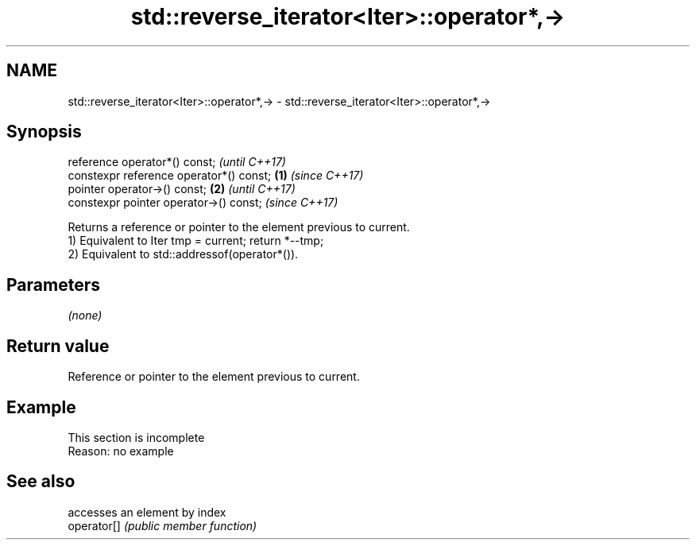 .TH std::reverse_iterator<Iter>::operator*,-> 3 "2020.03.24" "http://cppreference.com" "C++ Standard Libary"
.SH NAME
std::reverse_iterator<Iter>::operator*,-> \- std::reverse_iterator<Iter>::operator*,->

.SH Synopsis

  reference operator*() const;                   \fI(until C++17)\fP
  constexpr reference operator*() const; \fB(1)\fP     \fI(since C++17)\fP
  pointer operator->() const;                \fB(2)\fP               \fI(until C++17)\fP
  constexpr pointer operator->() const;                        \fI(since C++17)\fP

  Returns a reference or pointer to the element previous to current.
  1) Equivalent to Iter tmp = current; return *--tmp;
  2) Equivalent to std::addressof(operator*()).

.SH Parameters

  \fI(none)\fP

.SH Return value

  Reference or pointer to the element previous to current.

.SH Example


   This section is incomplete
   Reason: no example


.SH See also


             accesses an element by index
  operator[] \fI(public member function)\fP




